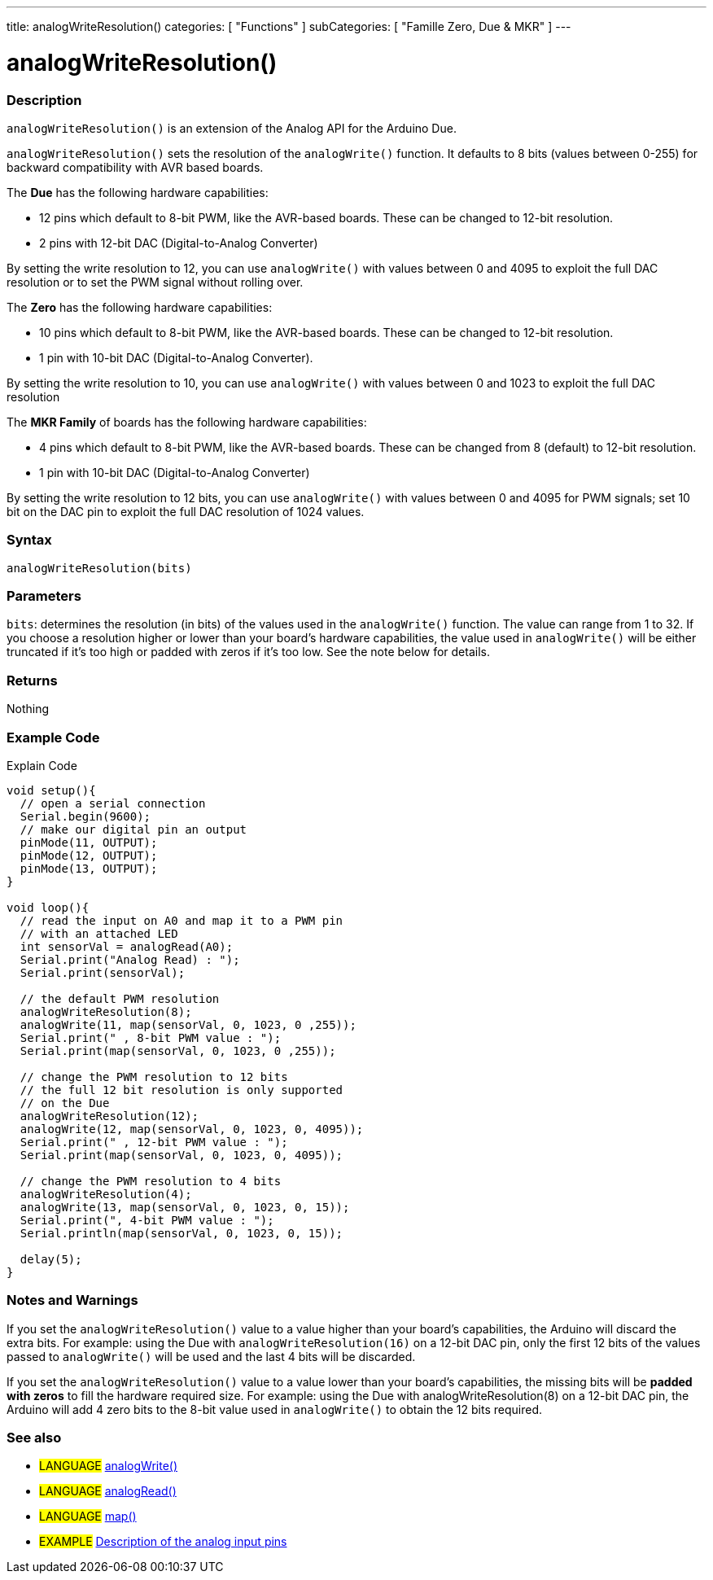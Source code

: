 ---
title: analogWriteResolution()
categories: [ "Functions" ]
subCategories: [ "Famille Zero, Due & MKR" ]
---




= analogWriteResolution()


// OVERVIEW SECTION STARTS
[#overview]
--

[float]
=== Description
`analogWriteResolution()` is an extension of the Analog API for the Arduino Due.

`analogWriteResolution()` sets the resolution of the `analogWrite()` function. It defaults to 8 bits (values between 0-255) for backward compatibility with AVR based boards.

The *Due* has the following hardware capabilities:

* 12 pins which default to 8-bit PWM, like the AVR-based boards. These can be changed to 12-bit resolution.
* 2 pins with 12-bit DAC (Digital-to-Analog Converter)

By setting the write resolution to 12, you can use `analogWrite()` with values between 0 and 4095 to exploit the full DAC resolution or to set the PWM signal without rolling over.


The *Zero* has the following hardware capabilities:

* 10 pins which default to 8-bit PWM, like the AVR-based boards. These can be changed to 12-bit resolution.
* 1 pin with 10-bit DAC (Digital-to-Analog Converter).

By setting the write resolution to 10, you can use `analogWrite()` with values between 0 and 1023 to exploit the full DAC resolution


The *MKR Family* of boards has the following hardware capabilities:

* 4 pins which default to 8-bit PWM, like the AVR-based boards. These can be changed from 8 (default) to 12-bit resolution.
* 1 pin with 10-bit DAC (Digital-to-Analog Converter)

By setting the write resolution to 12 bits, you can use `analogWrite()` with values between 0 and 4095 for PWM signals; set 10 bit on the DAC pin to exploit the full DAC resolution of 1024 values.
[%hardbreaks]


[float]
=== Syntax
`analogWriteResolution(bits)`


[float]
=== Parameters
`bits`: determines the resolution (in bits) of the values used in the `analogWrite()` function. The value can range from 1 to 32. If you choose a resolution higher or lower than your board's hardware capabilities, the value used in `analogWrite()` will be either truncated if it's too high or padded with zeros if it's too low. See the note below for details.

[float]
=== Returns
Nothing

--
// OVERVIEW SECTION ENDS




// HOW TO USE SECTION STARTS
[#howtouse]
--

[float]
=== Example Code
// Describe what the example code is all about and add relevant code   ►►►►► THIS SECTION IS MANDATORY ◄◄◄◄◄
Explain Code

[source,arduino]
----
void setup(){
  // open a serial connection
  Serial.begin(9600);
  // make our digital pin an output
  pinMode(11, OUTPUT);
  pinMode(12, OUTPUT);
  pinMode(13, OUTPUT);
}

void loop(){
  // read the input on A0 and map it to a PWM pin
  // with an attached LED
  int sensorVal = analogRead(A0);
  Serial.print("Analog Read) : ");
  Serial.print(sensorVal);

  // the default PWM resolution
  analogWriteResolution(8);
  analogWrite(11, map(sensorVal, 0, 1023, 0 ,255));
  Serial.print(" , 8-bit PWM value : ");
  Serial.print(map(sensorVal, 0, 1023, 0 ,255));

  // change the PWM resolution to 12 bits
  // the full 12 bit resolution is only supported
  // on the Due
  analogWriteResolution(12);
  analogWrite(12, map(sensorVal, 0, 1023, 0, 4095));
  Serial.print(" , 12-bit PWM value : ");
  Serial.print(map(sensorVal, 0, 1023, 0, 4095));

  // change the PWM resolution to 4 bits
  analogWriteResolution(4);
  analogWrite(13, map(sensorVal, 0, 1023, 0, 15));
  Serial.print(", 4-bit PWM value : ");
  Serial.println(map(sensorVal, 0, 1023, 0, 15));

  delay(5);
}
----
[%hardbreaks]

[float]
=== Notes and Warnings
If you set the `analogWriteResolution()` value to a value higher than your board's capabilities, the Arduino will discard the extra bits. For example: using the Due with `analogWriteResolution(16)` on a 12-bit DAC pin, only the first 12 bits of the values passed to `analogWrite()` will be used and the last 4 bits will be discarded.

If you set the `analogWriteResolution()` value to a value lower than your board's capabilities, the missing bits will be *padded with zeros* to fill the hardware required size. For example: using the Due with analogWriteResolution(8) on a 12-bit DAC pin, the Arduino will add 4 zero bits to the 8-bit value used in `analogWrite()` to obtain the 12 bits required.

--
// HOW TO USE SECTION ENDS


// SEE ALSO SECTION
[#see_also]
--

[float]
=== See also

[role="language"]
* #LANGUAGE# link:../../analog-io/analogwrite[analogWrite()]
* #LANGUAGE# link:../../analog-io/analogread[analogRead()]
* #LANGUAGE# link:../../math/map[map()]

[role="example"]
* #EXAMPLE# http://arduino.cc/en/Tutorial/AnalogInputPins[Description of the analog input pins]

--
// SEE ALSO SECTION ENDS
